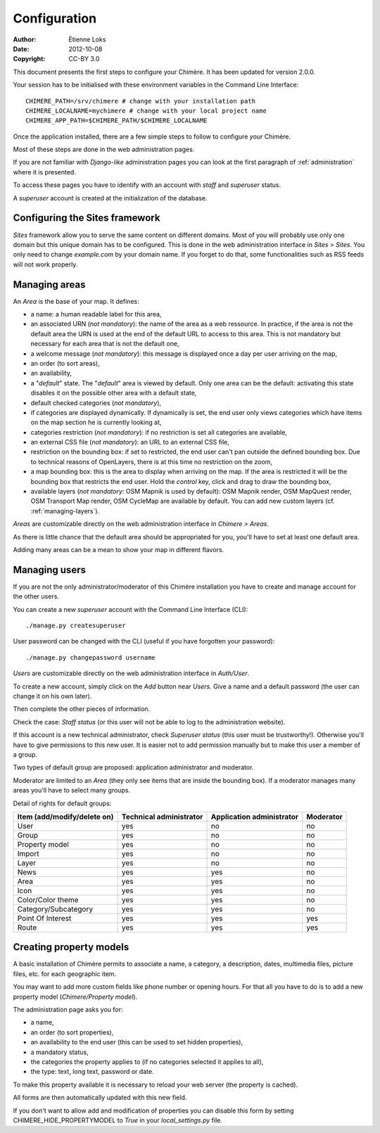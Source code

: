 .. -*- coding: utf-8 -*-

=============
Configuration
=============

:Author: Étienne Loks
:date: 2012-10-08
:Copyright: CC-BY 3.0

This document presents the first steps to configure your Chimère.
It has been updated for version 2.0.0.

Your session has to be initialised with these environment variables in
the Command Line Interface::

    CHIMERE_PATH=/srv/chimere # change with your installation path
    CHIMERE_LOCALNAME=mychimere # change with your local project name
    CHIMERE_APP_PATH=$CHIMERE_PATH/$CHIMERE_LOCALNAME


Once the application installed, there are a few simple steps to follow to
configure *your* Chimère.

Most of these steps are done in the web administration pages.

If you are not familiar with *Django-like* administration pages you can look
at the first paragraph of :ref:`administration` where it is presented.

To access these pages you have to identify with an account with *staff* and
*superuser* status.

A *superuser* account is created at the initialization of the database.

Configuring the Sites framework
-------------------------------

*Sites* framework allow you to serve the same content on different domains.
Most of you will probably use only one domain but this unique domain has to
be configured. This is done in the web administration interface in *Sites > Sites*.
You only need to change *example.com* by your domain name. If you forget to
do that, some functionalities such as RSS feeds will not work properly.

.. _managing-areas:

Managing areas
--------------

An *Area* is the base of your map. It defines:

* a name: a human readable label for this area,
* an associated URN (*not mandatory*): the name of the area as a web ressource.
  In practice, if the area is not the default area the URN is used at the end of
  the default URL to access to this area. This is not mandatory but necessary
  for each area that is not the default one,
* a welcome message (*not mandatory*): this message is displayed once a day per
  user arriving on the map,
* an order (to sort areas),
* an availability,
* a "*default*" state. The "*default*" area is viewed by default. Only one area
  can be the default: activating this state disables it on the possible other
  area with a default state,
* default checked categories (*not mandatory*),
* if categories are displayed dynamically. If dynamically is set, the end user
  only views categories which have items on the map section he is currently
  looking at,
* categories restriction (*not mandatory*): if no restriction is set all
  categories are available,
* an external CSS file (*not mandatory*): an URL to an external CSS file,
* restriction on the bounding box: if set to restricted, the end user can't pan
  outside the defined bounding box. Due to technical reasons of OpenLayers,
  there is at this time no restriction on the zoom,
* a map bounding box: this is the area to display when arriving on the map. If
  the area is restricted it will be the bounding box that restricts the end
  user. Hold the *control* key, click and drag to draw the bounding box,
* available layers (*not mandatory*: OSM Mapnik is used by default): OSM
  Mapnik render, OSM MapQuest render, OSM Transport Map render, OSM CycleMap are
  available by default. You can add new custom layers (cf.
  :ref:`managing-layers`).

*Areas* are customizable directly on the web administration interface in
*Chimere > Areas*.

As there is little chance that the default area should be appropriated for you, 
you'll have to set at least one default area.

Adding many areas can be a mean to show your map in different flavors.

Managing users
--------------

If you are not the only administrator/moderator of this Chimère installation
you have to create and manage account for the other users.

You can create a new *superuser* account with the Command Line Interface (CLI)::

    ./manage.py createsuperuser

User password can be changed with the CLI (useful if you have forgotten your
password)::

    ./manage.py changepassword username

*Users* are customizable directly on the web administration interface in
*Auth/User*.

To create a new account, simply click on the *Add* button near *Users*. Give a
name and a default password (the user can change it on his own later).

Then complete the other pieces of information.

Check the case: *Staff status* (or this user will not be able to log to the
administration website).

If this account is a new technical administrator, check *Superuser status* (this
user must be trustworthy!). Otherwise you'll have to give permissions to this
new user. It is easier not to add permission manually but to make this user
a member of a group.

Two types of default group are proposed: application administrator and
moderator.

Moderator are limited to an *Area* (they only see items that are inside the
bounding box). If a moderator manages many areas you'll have to select many
groups.

Detail of rights for default groups:

+-----------------------------------------+-------------------------+---------------------------+-----------+
|     Item (add/modify/delete on)         | Technical administrator | Application administrator | Moderator |
+=========================================+=========================+===========================+===========+
| User                                    |           yes           |            no             |    no     |
+-----------------------------------------+-------------------------+---------------------------+-----------+
| Group                                   |           yes           |            no             |    no     |
+-----------------------------------------+-------------------------+---------------------------+-----------+
| Property model                          |           yes           |            no             |    no     |
+-----------------------------------------+-------------------------+---------------------------+-----------+
| Import                                  |           yes           |            no             |    no     |
+-----------------------------------------+-------------------------+---------------------------+-----------+
| Layer                                   |           yes           |            no             |    no     |
+-----------------------------------------+-------------------------+---------------------------+-----------+
| News                                    |           yes           |            yes            |    no     |
+-----------------------------------------+-------------------------+---------------------------+-----------+
| Area                                    |           yes           |            yes            |    no     |
+-----------------------------------------+-------------------------+---------------------------+-----------+
| Icon                                    |           yes           |            yes            |    no     |
+-----------------------------------------+-------------------------+---------------------------+-----------+
| Color/Color theme                       |           yes           |            yes            |    no     |
+-----------------------------------------+-------------------------+---------------------------+-----------+
| Category/Subcategory                    |           yes           |            yes            |    no     |
+-----------------------------------------+-------------------------+---------------------------+-----------+
| Point Of Interest                       |           yes           |            yes            |    yes    |
+-----------------------------------------+-------------------------+---------------------------+-----------+
| Route                                   |           yes           |            yes            |    yes    |
+-----------------------------------------+-------------------------+---------------------------+-----------+


Creating property models
------------------------

A basic installation of Chimère permits to associate a name, a category, a
description, dates, multimedia files, picture files, etc. for each geographic
item.

You may want to add more custom fields like phone number or opening hours. For
that all you have to do is to add a new property model (*Chimere/Property
model*).

The administration page asks you for:

* a name,
* an order (to sort properties),
* an availability to the end user (this can be used to set hidden properties),
* a mandatory status,
* the categories the property applies to (if no categories selected it applies
  to all),
* the type: text, long text, password or date.

To make this property available it is necessary to reload your web server (the
property is cached).

All forms are then automatically updated with this new field.

If you don't want to allow add and modification of properties you can disable
this form by setting CHIMERE_HIDE_PROPERTYMODEL to *True* in your
*local_settings.py* file.

